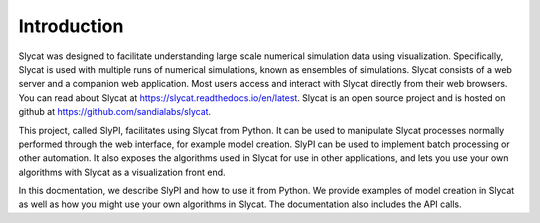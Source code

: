 .. 
   Copyright (c) 2024 National Technology and Engineering Solutions of Sandia, LLC.  
   Under the terms of Contract DE-NA0003525 with National Technology and Engineering 
   Solutions of Sandia, LLC, the U.S. Government retains certain rights in this software.

Introduction
============

Slycat was designed to facilitate understanding large scale numerical simulation data using
visualization.  Specifically, Slycat is used with multiple runs of numerical simulations, known as 
ensembles of simulations.  Slycat consists of a web server and a companion web application.  Most
users access and interact with Slycat directly from their web browsers.  You can read about Slycat
at https://slycat.readthedocs.io/en/latest.  Slycat is an open source project and is hosted on 
github at https://github.com/sandialabs/slycat.

This project, called SlyPI, facilitates using Slycat from Python.  It can be used to manipulate
Slycat processes normally performed through the web interface, for example model creation.  SlyPI 
can be used to implement batch processing or other automation.  It also exposes the algorithms 
used in Slycat for use in other applications, and lets you use your own algorithms with 
Slycat as a visualization front end.

In this docmentation, we describe SlyPI and how to use it from Python.  We provide examples of 
model creation in Slycat as well as how you might use your own algorithms in Slycat.  The
documentation also includes the API calls.